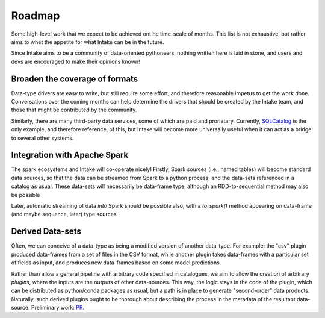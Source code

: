 .. _roadmap:

Roadmap
=======

Some high-level work that we expect to be achieved ont he time-scale of months. This list
is not exhaustive, but
rather aims to whet the appetite for what Intake can be in the future.

Since Intake aims to be a community of data-oriented pythoneers, nothing written here is laid in
stone, and users and devs are encouraged to make their opinions known!

Broaden the coverage of formats
-------------------------------

Data-type drivers are easy to write, but still require some effort, and therefore reasonable
impetus to get the work done. Conversations over the coming months can help determine the
drivers that should be created by the Intake team, and those that might be contributed by the
community.

Similarly, there are many third-party data services, some of which are paid and prorietary.
Currently, `SQLCatalog`_ is the only example, and therefore reference, of this, but Intake will
become more universally useful when it can act as a bridge to several other systems.

.. _SQLCatalog: https://intake-sql.readthedocs.io/en/latest/api.html#intake_sql.SQLCatalog


Integration with Apache Spark
-----------------------------

The spark ecosystems and Intake will co-operate nicely! Firstly, Spark sources (i.e., named tables) will become
standard data sources, so that the data can be streamed from Spark to a python process, and the data-sets referenced
in a catalog as usual. These data-sets will necessarily be data-frame type, although an RDD-to-sequential method
may also be possible

Later, automatic streaming of data *into* Spark should be possible also, with a `to_spark()` method appearing on
data-frame (and maybe sequence, later) type sources.

Derived Data-sets
-----------------

Often, we can conceive of a data-type as being a modified version of another data-type. For example:
the "csv" plugin produced data-frames from a set of files in the CSV format, while another plugin
takes data-frames with a particular set of fields as input, and produces new data-frames based on some
model predictions.

Rather than allow a general pipeline with arbitrary code specified in catalogues, we aim to allow
the creation of arbitrary *plugins*, where the inputs are the outputs of other data-sources. This
way, the logic stays in the code of the plugin, which can be distributed as python/conda packages as
usual, but a path is in place to generate "second-order" data products. Naturally, such derived
plugins ought to be thorough about describing the process in the metadata of the resultant data-source.
Preliminary work: `PR`_.

.. _PR: https://github.com/ContinuumIO/intake/pull/176
